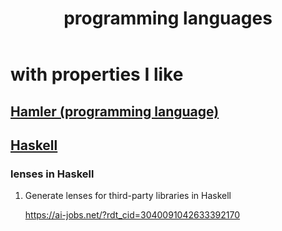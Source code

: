 #+title: programming languages
* with properties I like
** [[file:20200611200823-hamler.org][Hamler (programming language)]]
** [[file:20200611234116-haskell.org][Haskell]]
*** lenses in Haskell
**** Generate lenses for third-party libraries in Haskell
https://ai-jobs.net/?rdt_cid=3040091042633392170
